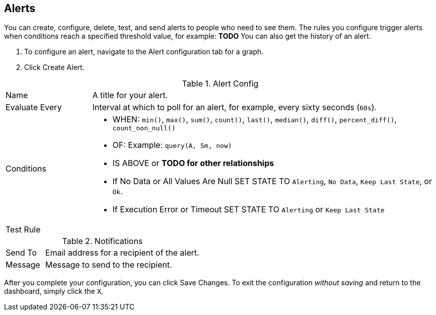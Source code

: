 //INCLUDED IN GRAPH CONFIG FILE
[[alerts_config]]
== Alerts

You can create, configure, delete, test, and send alerts to people who need to see them. The rules you configure trigger alerts when conditions reach a specified threshold value, for example: *TODO*  You can also get the history of an alert.

. To configure an alert, navigate to the Alert configuration tab for a graph.
. Click Create Alert.

.Alert Config
[cols="1,4"]
|===

| Name | A title for your alert.
| Evaluate Every | Interval at which to poll for an alert, for example, every sixty seconds (`60s`).
| Conditions a|
* WHEN: `min()`, `max()`, `sum()`, `count()`, `last()`, `median()`, `diff()`, `percent_diff()`, `count_non_null()`
* OF: Example: `query(A, 5m, now)`
* IS ABOVE or *TODO for other relationships*
* If No Data or All Values Are Null SET STATE TO `Alerting`, `No Data`, `Keep Last State`, or `Ok`.
* If Execution Error or Timeout SET STATE TO `Alerting` or `Keep Last State`
| Test Rule |
|===


.Notifications
[cols="1,4"]
|===
| Send To | Email address for a recipient of the alert.
| Message | Message to send to the recipient.
|===

After you complete your configuration, you can click Save Changes. To exit the configuration _without saving_ and return to the dashboard, simply click the `X`.
